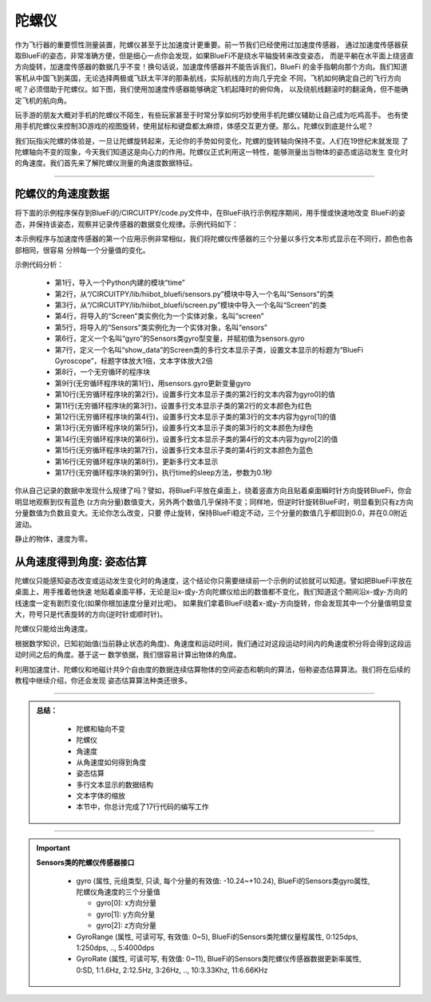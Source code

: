 陀螺仪
======================

作为飞行器的重要惯性测量装置，陀螺仪甚至于比加速度计更重要。前一节我们已经使用过加速度传感器，
通过加速度传感器获取BlueFi的姿态，非常准确方便，但是细心一点你会发现，如果BlueFi不是绕水平轴旋转来改变姿态，
而是平躺在水平面上绕竖直方向旋转，加速度传感器的数据几乎不变！换句话说，加速度传感器并不能告诉我们，BlueFi
的金手指朝向那个方向。我们知道客机从中国飞到美国，无论选择两极或飞跃太平洋的那条航线，实际航线的方向几乎完全
不同，飞机如何确定自己的飞行方向呢？必须借助于陀螺仪。如下图，我们使用加速度传感器能够确定飞机起降时的俯仰角，
以及绕航线翻滚时的翻滚角，但不能确定飞机的航向角。

.. image:: /../../_static/images/bluefi_basics/airplane_att.png
  :scale: 100%
  :align: center

玩手游的朋友大概对手机的陀螺仪不陌生，有些玩家甚至于时常分享如何巧妙使用手机陀螺仪辅助让自己成为吃鸡高手。
也有使用手机陀螺仪来控制3D游戏的视图旋转，使用鼠标和键盘都太麻烦，体感交互更方便。那么，陀螺仪到底是什么呢？

.. image:: /../../_static/images/bluefi_basics/gyro_principle.jpeg
  :scale: 100%
  :align: center

我们玩指尖陀螺的体验是，一旦让陀螺旋转起来，无论你的手势如何变化，陀螺的旋转轴向保持不变。人们在19世纪末就发现
了陀螺轴向不变的现象，今天我们知道这是向心力的作用。陀螺仪正式利用这一特性，能够测量出当物体的姿态或运动发生
变化时的角速度。我们首先来了解陀螺仪测量的角速度数据特征。

--------------------------------

陀螺仪的角速度数据
--------------------------------

将下面的示例程序保存到BlueFi的/CIRCUITPY/code.py文件中，在BlueFi执行示例程序期间，用手慢或快速地改变
BlueFi的姿态，并保持该姿态，观察并记录传感器的数据变化规律。示例代码如下：

.. code-block::  python
  :linenos:

    import time
    from hiibot_bluefi.sensors import Sensors
    from hiibot_bluefi.screen import Screen
    screen = Screen()
    sensors = Sensors()
    gyro = sensors.gyro
    show_data = screen.simple_text_display(title="BlueFi Gyroscope", title_scale=1, text_scale=2)
    while True:
        gyro = sensors.gyro
        show_data[2].text = "X: {:.2f}".format(gyro[0])
        show_data[2].color = screen.RED
        show_data[3].text = "Y: {:.2f}".format(gyro[1])
        show_data[3].color = screen.GREEN
        show_data[4].text = "Z: {:.2f}".format(gyro[2])
        show_data[4].color = screen.BLUE
        show_data.show()
        time.sleep(0.1)

本示例程序与加速度传感器的第一个应用示例非常相似，我们将陀螺仪传感器的三个分量以多行文本形式显示在不同行，颜色也各部相同，很容易
分辨每一个分量值的变化。

示例代码分析：

    - 第1行，导入一个Python内建的模块“time”
    - 第2行，从“/CIRCUITPY/lib/hiibot_bluefi/sensors.py”模块中导入一个名叫“Sensors”的类
    - 第3行，从“/CIRCUITPY/lib/hiibot_bluefi/screen.py”模块中导入一个名叫“Screen”的类
    - 第4行，将导入的“Screen”类实例化为一个实体对象，名叫“screen”
    - 第5行，将导入的“Sensors”类实例化为一个实体对象，名叫“ensors”
    - 第6行，定义一个名叫“gyro”的Sensors类gyro型变量，并赋初值为sensors.gyro
    - 第7行，定义一个名叫“show_data”的Screen类的多行文本显示子类，设置文本显示的标题为“BlueFi Gyroscope”，标题字体放大1倍，文本字体放大2倍
    - 第8行，一个无穷循环的程序块
    - 第9行(无穷循环程序块的第1行)，用sensors.gyro更新变量gyro
    - 第10行(无穷循环程序块的第2行)，设置多行文本显示子类的第2行的文本内容为gyro0]的值
    - 第11行(无穷循环程序块的第3行)，设置多行文本显示子类的第2行的文本颜色为红色
    - 第12行(无穷循环程序块的第4行)，设置多行文本显示子类的第3行的文本内容为gyro[1]的值
    - 第13行(无穷循环程序块的第5行)，设置多行文本显示子类的第3行的文本颜色为绿色
    - 第14行(无穷循环程序块的第6行)，设置多行文本显示子类的第4行的文本内容为gyro[2]的值
    - 第15行(无穷循环程序块的第7行)，设置多行文本显示子类的第4行的文本颜色为蓝色
    - 第16行(无穷循环程序块的第8行)，更新多行文本显示
    - 第17行(无穷循环程序块的第9行)，执行time的sleep方法，参数为0.1秒

你从自己记录的数据中发现什么规律了吗？譬如，将BlueFi平放在桌面上，绕着竖直方向且贴着桌面瞬时针方向旋转BlueFi，你会明显地观察到仅有蓝色
(z方向分量)数值变大，另外两个数值几乎保持不变；同样地，但逆时针旋转BlueFi时，明显看到只有z方向分量数值为负数且变大。无论你怎么改变，只要
停止旋转，保持BlueFi稳定不动，三个分量的数值几乎都回到0.0，并在0.0附近波动。

静止的物体，速度为零。


从角速度得到角度: 姿态估算
--------------------------------

陀螺仪只能感知姿态改变或运动发生变化时的角速度，这个结论你只需要继续前一个示例的试验就可以知道。譬如把BlueFi平放在桌面上，用手推着他快速
地贴着桌面平移，无论是沿x-或y-方向陀螺仪给出的数值都不变化，我们知道这个期间沿x-或y-方向的线速度一定有剧烈变化(如果你根加速度分量对比呢)。
如果我们拿着BlueFi绕着x-或y-方向旋转，你会发现其中一个分量值明显变大，符号只是代表旋转的方向(逆时针或顺时针)。

陀螺仪只能给出角速度。

根据数学知识，已知初始值(当前静止状态的角度)、角速度和运动时间，我们通过对这段运动时间内的角速度积分将会得到这段运动时间之后的角度。基于这一
数学依据，我们很容易计算出物体的角度。

利用加速度计、陀螺仪和地磁计共9个自由度的数据连续估算物体的空间姿态和朝向的算法，俗称姿态估算算法。我们将在后续的教程中继续介绍，你还会发现
姿态估算算法种类还很多。

-----------------------------

.. admonition:: 
  总结：

    - 陀螺和轴向不变
    - 陀螺仪
    - 角速度
    - 从角速度如何得到角度
    - 姿态估算
    - 多行文本显示的数据结构
    - 文本字体的缩放
    - 本节中，你总计完成了17行代码的编写工作

------------------------------------

.. Important::
  **Sensors类的陀螺仪传感器接口**

    - gyro (属性, 元组类型, 只读, 每个分量的有效值: -10.24~+10.24), BlueFi的Sensors类gyro属性, 陀螺仪角速度的三个分量值

      - gyro[0]: x方向分量
      - gyro[1]: y方向分量
      - gyro[2]: z方向分量

    - GyroRange (属性, 可读可写, 有效值: 0~5), BlueFi的Sensors类陀螺仪量程属性, 0:125dps, 1:250dps, .., 5:4000dps
    - GyroRate (属性, 可读可写, 有效值: 0~11), BlueFi的Sensors类陀螺仪传感器数据更新率属性, 0:SD, 1:1.6Hz, 2:12.5Hz, 3:26Hz, .., 10:3.33Khz, 11:6.66KHz
